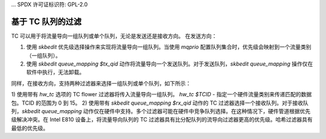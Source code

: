 ... SPDX 许可证标识符: GPL-2.0

=========================
基于 TC 队列的过滤
=========================

TC 可以用于将流量导向一组队列或单个队列，无论是发送还是接收方向。
在发送方向：

1) 使用 `skbedit` 优先级选择操作来实现将流量导向一组队列。当使用 `mqprio` 配置队列集合时，优先级会映射到一个流量类别（一组队列）。
2) 使用 `skbedit queue_mapping $tx_qid` 动作将流量导向一个发送队列。对于发送队列，`skbedit queue_mapping` 操作仅在软件中执行，无法卸载。

同样，在接收方向，支持两种过滤器来选择一组队列或单个队列，如下所示：

1) 使用带有 `hw_tc` 选项的 TC flower 过滤器将传入流量导向一组队列。
`hw_tc $TCID` - 指定一个硬件流量类别来传递匹配的数据包。TCID 的范围为 0 到 15。
2) 使用带有 `skbedit queue_mapping $rx_qid` 动作的 TC 过滤器选择一个接收队列。对于接收队列，`skbedit queue_mapping` 动作仅在硬件中支持。多个过滤器可能在硬件中竞争队列选择。在这种情况下，硬件管道根据优先级解决冲突。在 Intel E810 设备上，将流量导向队列的 TC 过滤器具有比分配队列的流导向过滤器更高的优先级。哈希过滤器具有最低的优先级。

